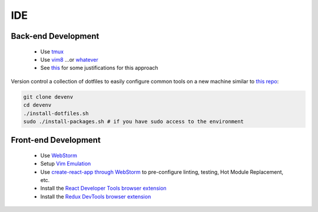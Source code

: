 IDE
===

Back-end Development
--------------------

    * Use `tmux <https://github.com/tmux/tmux/wiki>`_
    * Use `vim8 <https://www.vim.org/>`_ ...or `whatever <https://simpleprogrammer.com/text-editor-wars/>`_
    * See `this <https://lucasfcosta.com/2019/02/10/terminal-guide-2019.html>`_ for some justifications for this approach

Version control a collection of dotfiles to easily configure common tools on a new machine similar to `this repo <https://github.com/jpmunz/devenv>`_:

.. code:: bash

    git clone devenv
    cd devenv
    ./install-dotfiles.sh
    sudo ./install-packages.sh # if you have sudo access to the environment

Front-end Development
---------------------

    * Use `WebStorm <https://www.jetbrains.com/webstorm/>`_
    * Setup `Vim Emulation <https://www.jetbrains.com/help/webstorm/vim-emulation.html>`_
    * Use `create-react-app through WebStorm <https://www.jetbrains.com/help/webstorm/react.html>`_ to pre-configure linting, testing, Hot Module Replacement, etc.
    * Install the `React Developer Tools browser extension <https://chrome.google.com/webstore/detail/react-developer-tools/fmkadmapgofadopljbjfkapdkoienihi>`_
    * Install the `Redux DevTools browser extension <https://chrome.google.com/webstore/detail/redux-devtools/lmhkpmbekcpmknklioeibfkpmmfibljd>`_

